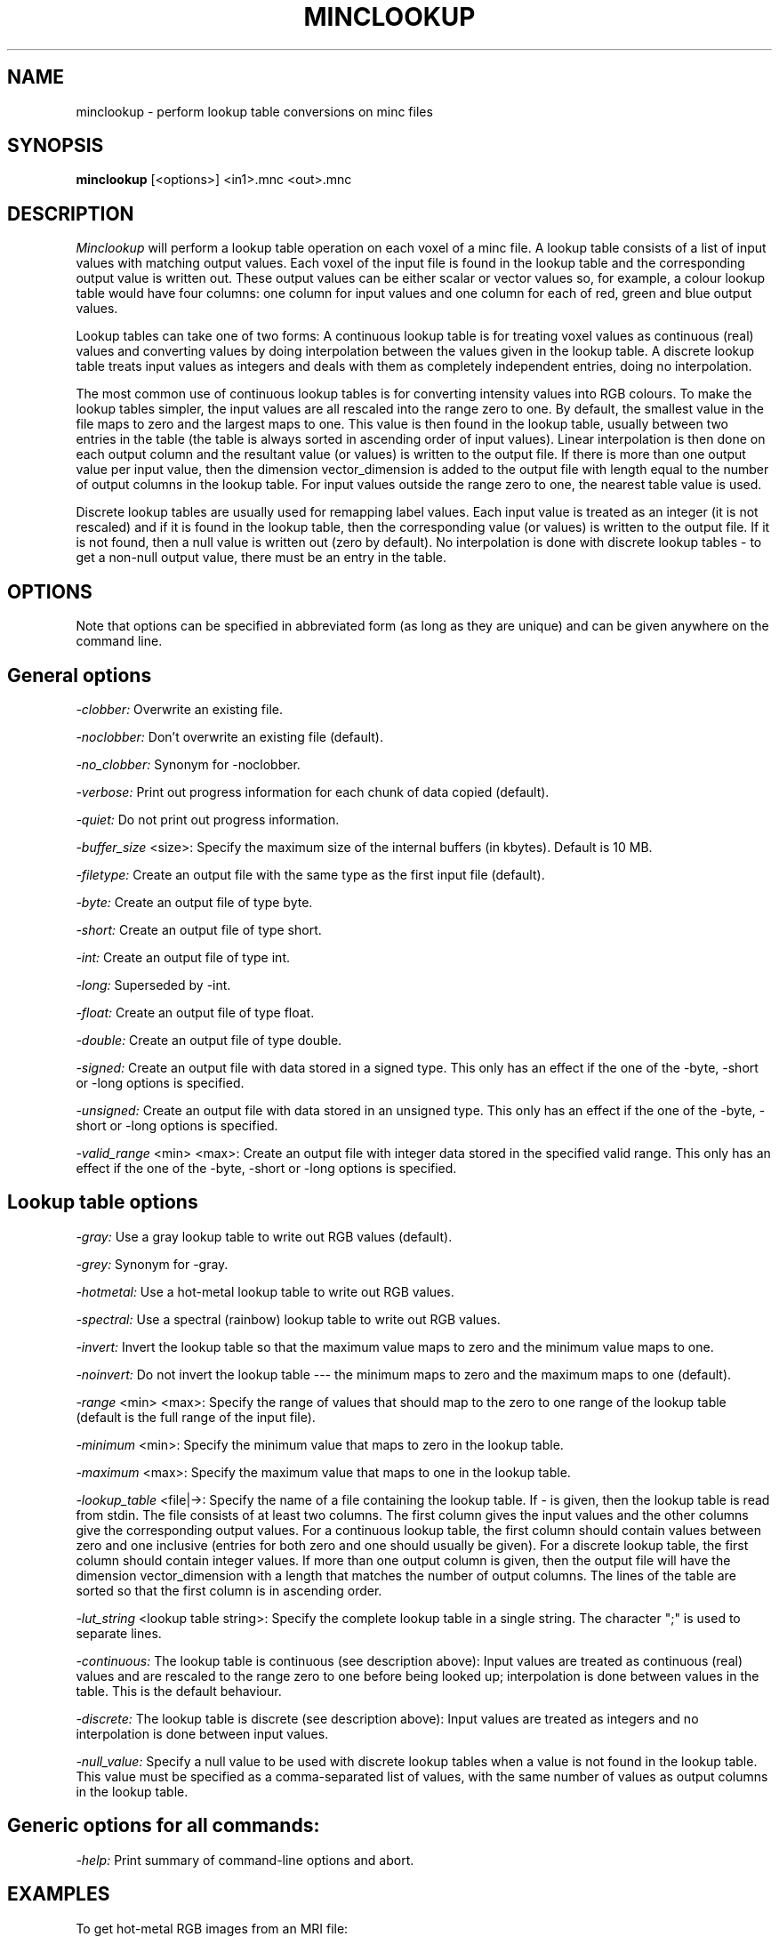 .\" Copyright 1996 Peter Neelin, McConnell Brain Imaging Centre,
.\" Montreal Neurological Institute, McGill University.
.\" Permission to use, copy, modify, and distribute this
.\" software and its documentation for any purpose and without
.\" fee is hereby granted, provided that the above copyright
.\" notice appear in all copies.  The author and McGill University
.\" make no representations about the suitability of this
.\" software for any purpose.  It is provided "as is" without
.\" express or implied warranty.
.\"
.\" $Header: /software/source/minc/cvsroot/minc/progs/minclookup/minclookup.man1,v 6.1 2001/04/17 18:40:20 neelin Exp $
.\"
.TH MINCLOOKUP 1

.SH NAME
minclookup - perform lookup table conversions on minc files

.SH SYNOPSIS
.B minclookup
[<options>] <in1>.mnc <out>.mnc

.SH DESCRIPTION 
.I Minclookup
will perform a lookup table operation on each voxel of a minc file. A
lookup table consists of a list of input values with matching output
values. Each voxel of the input file is found in the lookup table and
the corresponding output value is written out. These output values can
be either scalar or vector values so, for example, a colour lookup
table would have four columns: one column for input values and one
column for each of red, green and blue output values.

Lookup tables can take one of two forms: A continuous lookup table is
for treating voxel values as continuous (real) values and converting
values by doing interpolation between the values given in the lookup
table. A discrete lookup table treats input values as integers and
deals with them as completely independent entries, doing no
interpolation.

The most common use of continuous lookup tables is for converting
intensity values into RGB colours. To make the lookup tables simpler,
the input values are all rescaled into the range zero to one. By
default, the smallest value in the file maps to zero and the largest
maps to one. This value is then found in the lookup table, usually
between two entries in the table (the table is always sorted in
ascending order of input values). Linear interpolation is then done on
each output column and the resultant value (or values) is written to
the output file. If there is more than one output value per input
value, then the dimension vector_dimension is added to the output file
with length equal to the number of output columns in the lookup
table. For input values outside the range zero to one, the nearest
table value is used.

Discrete lookup tables are usually used for remapping label
values. Each input value is treated as an integer (it is not rescaled)
and if it is found in the lookup table, then the corresponding value
(or values) is written to the output file. If it is not found, then a
null value is written out (zero by default). No interpolation is done
with discrete lookup tables - to get a non-null output value, there
must be an entry in the table.

.SH OPTIONS
Note that options can be specified in abbreviated form (as long as
they are unique) and can be given anywhere on the command line.

.SH General options
.P
.I -clobber:
Overwrite an existing file.
.P
.I -noclobber:
Don't overwrite an existing file (default).
.P
.I -no_clobber:
Synonym for -noclobber.
.P
.I -verbose:
Print out progress information for each chunk of data copied (default).
.P
.I -quiet:
Do not print out progress information.
.P
.P
.I -buffer_size
<size>:
Specify the maximum size of the internal buffers (in kbytes). Default
is 10 MB.
.P
.I -filetype:
Create an output file with the same type as the first input file
(default).
.P
.I -byte:
Create an output file of type byte.
.P
.I -short:
Create an output file of type short.
.P
.I -int:
Create an output file of type int.
.P
.I -long:
Superseded by -int.
.P
.I -float:
Create an output file of type float.
.P
.I -double:
Create an output file of type double.
.P
.I -signed:
Create an output file with data stored in a signed type. This only
has an effect if the one of the -byte, -short or -long options is
specified.
.P
.I -unsigned:
Create an output file with data stored in an unsigned type. This only
has an effect if the one of the -byte, -short or -long options is
specified.
.P
.I -valid_range
<min> <max>:
Create an output file with integer data stored in the specified
valid range. This only has an effect if the one of the -byte, -short
or -long options is specified.

.SH Lookup table options
.P
.I -gray:
Use a gray lookup table to write out RGB values (default).
.P
.I -grey:
Synonym for -gray.
.P
.I -hotmetal:
Use a hot-metal lookup table to write out RGB values.
.P
.I -spectral:
Use a spectral (rainbow) lookup table to write out RGB values.
.P
.I -invert:
Invert the lookup table so that the maximum value maps to zero and the
minimum value maps to one.
.P
.I -noinvert:
Do not invert the lookup table --- the minimum maps to zero and the
maximum maps to one (default).
.P
.I -range
<min> <max>:
Specify the range of values that should map to the zero to one range
of the lookup table (default is the full range of the input file).
.P
.I -minimum
<min>:
Specify the minimum value that maps to zero in the lookup table.
.P
.I -maximum
<max>:
Specify the maximum value that maps to one in the lookup table.
.P
.I -lookup_table
<file|->:
Specify the name of a file containing the lookup table. If - is given,
then the lookup table is read from stdin. The file consists of at
least two columns. The first column gives the input values and the
other columns give the corresponding output values. For a continuous
lookup table, the first column should contain values between zero and
one inclusive (entries for both zero and one should usually be
given). For a discrete lookup table, the first column should contain
integer values. If more than one output column is given, then the
output file will have the dimension vector_dimension with a length
that matches the number of output columns. The lines of the table are
sorted so that the first column is in ascending order.
.P
.I -lut_string
<lookup table string>:
Specify the complete lookup table in a single string. The character
";" is used to separate lines.
.P
.I -continuous:
The lookup table is continuous (see description above): Input values
are treated as continuous (real) values and are rescaled to the range
zero to one before being looked up; interpolation is done between
values in the table. This is the default behaviour.
.P
.I -discrete:
The lookup table is discrete (see description above): Input values are
treated as integers and no interpolation is done between input values.
.P
.I -null_value:
Specify a null value to be used with discrete lookup tables when a
value is not found in the lookup table. This value must be specified
as a comma-separated list of values, with the same number of values as
output columns in the lookup table.

.SH Generic options for all commands:
.P
.I -help:
Print summary of command-line options and abort.

.SH EXAMPLES

To get hot-metal RGB images from an MRI file:

   minclookup -hotmetal input.mnc output.mnc

To convert the labels in a minc label file, use -discrete:

   minclookup -discrete -lookup_table lookupfile \\
      in_labels.mnc out_labels.mnc

where lookupfile is a file containing entries to map label 2 to 4 and
label 3 to 5:

   2 4
   3 5

You could also specify this lookup table on the command line:

   minclookup -discrete -lut_string '2 4;3 5' \\
      in_labels.mnc out_labels.mnc

To get a grey RGB file, with red for values less than the minimum and
green for values greater than the minimum, you can give two zero
entries and two one entries. The first zero is used for negative
values, the second zero is used for interpolation to the next
entry. There is no ambiguity about how to handle a value of exactly
zero because the first and last values of the table are handled in a
special way to make sure that they are treated as within range if
this sort of two-entry situation occurs.

   minclookup -lookup_table - input.mnc output.mnc <<EOF
   0 1 0 0
   0 0 0 0
   1 1 1 1
   1 0 1 0
   EOF


To invert a scalar image, you could use minclookup:

   minclookup -lut_string '0 1;1 0' in.mnc out.mnc

.SH AUTHOR
Peter Neelin

.SH COPYRIGHTS
.ps 18
Copyright 1995 by Peter Neelin
